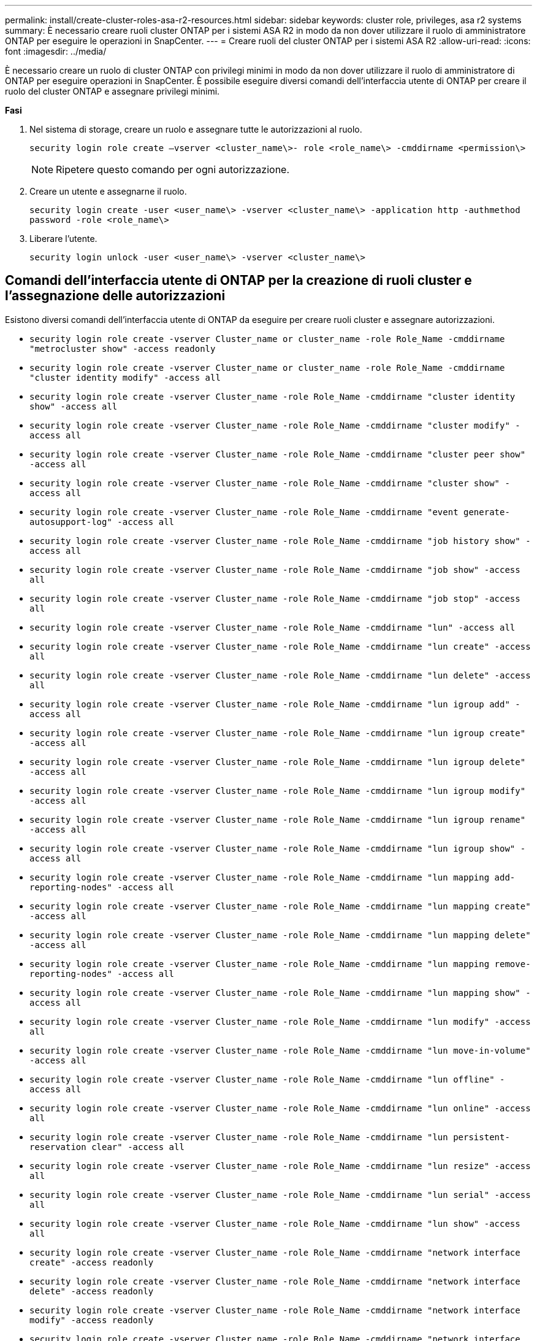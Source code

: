 ---
permalink: install/create-cluster-roles-asa-r2-resources.html 
sidebar: sidebar 
keywords: cluster role, privileges, asa r2 systems 
summary: È necessario creare ruoli cluster ONTAP per i sistemi ASA R2 in modo da non dover utilizzare il ruolo di amministratore ONTAP per eseguire le operazioni in SnapCenter. 
---
= Creare ruoli del cluster ONTAP per i sistemi ASA R2
:allow-uri-read: 
:icons: font
:imagesdir: ../media/


[role="lead"]
È necessario creare un ruolo di cluster ONTAP con privilegi minimi in modo da non dover utilizzare il ruolo di amministratore di ONTAP per eseguire operazioni in SnapCenter. È possibile eseguire diversi comandi dell'interfaccia utente di ONTAP per creare il ruolo del cluster ONTAP e assegnare privilegi minimi.

*Fasi*

. Nel sistema di storage, creare un ruolo e assegnare tutte le autorizzazioni al ruolo.
+
`security login role create –vserver <cluster_name\>- role <role_name\> -cmddirname <permission\>`

+

NOTE: Ripetere questo comando per ogni autorizzazione.

. Creare un utente e assegnarne il ruolo.
+
`security login create -user <user_name\> -vserver <cluster_name\> -application http -authmethod password -role <role_name\>`

. Liberare l'utente.
+
`security login unlock -user <user_name\> -vserver <cluster_name\>`





== Comandi dell'interfaccia utente di ONTAP per la creazione di ruoli cluster e l'assegnazione delle autorizzazioni

Esistono diversi comandi dell'interfaccia utente di ONTAP da eseguire per creare ruoli cluster e assegnare autorizzazioni.

* `security login role create -vserver Cluster_name or cluster_name -role Role_Name -cmddirname "metrocluster show" -access readonly`
* `security login role create -vserver Cluster_name or cluster_name -role Role_Name -cmddirname "cluster identity modify" -access all`
* `security login role create -vserver Cluster_name -role Role_Name -cmddirname "cluster identity show" -access all`
* `security login role create -vserver Cluster_name -role Role_Name -cmddirname "cluster modify" -access all`
* `security login role create -vserver Cluster_name -role Role_Name -cmddirname "cluster peer show" -access all`
* `security login role create -vserver Cluster_name -role Role_Name -cmddirname "cluster show" -access all`
* `security login role create -vserver Cluster_name -role Role_Name -cmddirname "event generate-autosupport-log" -access all`
* `security login role create -vserver Cluster_name -role Role_Name -cmddirname "job history show" -access all`
* `security login role create -vserver Cluster_name -role Role_Name -cmddirname "job show" -access all`
* `security login role create -vserver Cluster_name -role Role_Name -cmddirname "job stop" -access all`
* `security login role create -vserver Cluster_name -role Role_Name -cmddirname "lun" -access all`
* `security login role create -vserver Cluster_name -role Role_Name -cmddirname "lun create" -access all`
* `security login role create -vserver Cluster_name -role Role_Name -cmddirname "lun delete" -access all`
* `security login role create -vserver Cluster_name -role Role_Name -cmddirname "lun igroup add" -access all`
* `security login role create -vserver Cluster_name -role Role_Name -cmddirname "lun igroup create" -access all`
* `security login role create -vserver Cluster_name -role Role_Name -cmddirname "lun igroup delete" -access all`
* `security login role create -vserver Cluster_name -role Role_Name -cmddirname "lun igroup modify" -access all`
* `security login role create -vserver Cluster_name -role Role_Name -cmddirname "lun igroup rename" -access all`
* `security login role create -vserver Cluster_name -role Role_Name -cmddirname "lun igroup show" -access all`
* `security login role create -vserver Cluster_name -role Role_Name -cmddirname "lun mapping add-reporting-nodes" -access all`
* `security login role create -vserver Cluster_name -role Role_Name -cmddirname "lun mapping create" -access all`
* `security login role create -vserver Cluster_name -role Role_Name -cmddirname "lun mapping delete" -access all`
* `security login role create -vserver Cluster_name -role Role_Name -cmddirname "lun mapping remove-reporting-nodes" -access all`
* `security login role create -vserver Cluster_name -role Role_Name -cmddirname "lun mapping show" -access all`
* `security login role create -vserver Cluster_name -role Role_Name -cmddirname "lun modify" -access all`
* `security login role create -vserver Cluster_name -role Role_Name -cmddirname "lun move-in-volume" -access all`
* `security login role create -vserver Cluster_name -role Role_Name -cmddirname "lun offline" -access all`
* `security login role create -vserver Cluster_name -role Role_Name -cmddirname "lun online" -access all`
* `security login role create -vserver Cluster_name -role Role_Name -cmddirname "lun persistent-reservation clear" -access all`
* `security login role create -vserver Cluster_name -role Role_Name -cmddirname "lun resize" -access all`
* `security login role create -vserver Cluster_name -role Role_Name -cmddirname "lun serial" -access all`
* `security login role create -vserver Cluster_name -role Role_Name -cmddirname "lun show" -access all`
* `security login role create -vserver Cluster_name -role Role_Name -cmddirname "network interface create" -access readonly`
* `security login role create -vserver Cluster_name -role Role_Name -cmddirname "network interface delete" -access readonly`
* `security login role create -vserver Cluster_name -role Role_Name -cmddirname "network interface modify" -access readonly`
* `security login role create -vserver Cluster_name -role Role_Name -cmddirname "network interface show" -access readonly`
* `security login role create -vserver Cluster_name -role Role_Name -cmddirname "nvme subsystem map" -access all`
* `security login role create -vserver Cluster_name -role Role_Name -cmddirname "nvme subsystem create" -access all`
* `security login role create -vserver Cluster_name -role Role_Name -cmddirname "nvme subsystem delete" -access all`
* `security login role create -vserver Cluster_name -role Role_Name -cmddirname "nvme subsystem modify" -access all`
* `security login role create -vserver Cluster_name -role Role_Name -cmddirname "nvme subsystem host" -access all`
* `security login role create -vserver Cluster_name -role Role_Name -cmddirname "nvme subsystem controller" -access all`
* `security login role create -vserver Cluster_name -role Role_Name -cmddirname "nvme subsystem show" -access all`
* `security login role create -vserver Cluster_name -role Role_Name -cmddirname "nvme namespace create" -access all`
* `security login role create -vserver Cluster_name -role Role_Name -cmddirname "nvme namespace delete" -access all`
* `security login role create -vserver Cluster_name -role Role_Name -cmddirname "nvme namespace modify" -access all`
* `security login role create -vserver Cluster_name -role Role_Name -cmddirname "nvme namespace show" -access all`
* `security login role create -vserver Cluster_name -role Role_Name -cmddirname "security login" -access readonly`
* `security login role create -role Role_Name -cmddirname "snapmirror create" -vserver Cluster_name -access all`
* `security login role create -role Role_Name -cmddirname "snapmirror list-destinations" -vserver Cluster_name -access all`
* `security login role create -vserver Cluster_name -role Role_Name -cmddirname "snapmirror policy add-rule" -access all`
* `security login role create -vserver Cluster_name -role Role_Name -cmddirname "snapmirror policy create" -access all`
* `security login role create -vserver Cluster_name -role Role_Name -cmddirname "snapmirror policy delete" -access all`
* `security login role create -vserver Cluster_name -role Role_Name -cmddirname "snapmirror policy modify" -access all`
* `security login role create -vserver Cluster_name -role Role_Name -cmddirname "snapmirror policy modify-rule" -access all`
* `security login role create -vserver Cluster_name -role Role_Name -cmddirname "snapmirror policy remove-rule" -access all`
* `security login role create -vserver Cluster_name -role Role_Name -cmddirname "snapmirror policy show" -access all`
* `security login role create -vserver Cluster_name -role Role_Name -cmddirname "snapmirror restore" -access all`
* `security login role create -vserver Cluster_name -role Role_Name -cmddirname "snapmirror show" -access all`
* `security login role create -vserver Cluster_name -role Role_Name -cmddirname "snapmirror show-history" -access all`
* `security login role create -vserver Cluster_name -role Role_Name -cmddirname "snapmirror update" -access all`
* `security login role create -vserver Cluster_name -role Role_Name -cmddirname "snapmirror update-ls-set" -access all`
* `security login role create -vserver Cluster_name -role Role_Name -cmddirname "system license add" -access all`
* `security login role create -vserver Cluster_name -role Role_Name -cmddirname "system license clean-up" -access all`
* `security login role create -vserver Cluster_name -role Role_Name -cmddirname "system license delete" -access all`
* `security login role create -vserver Cluster_name -role Role_Name -cmddirname "system license show" -access all`
* `security login role create -vserver Cluster_name -role Role_Name -cmddirname "system license status show" -access all`
* `security login role create -vserver Cluster_name -role Role_Name -cmddirname "system node modify" -access all`
* `security login role create -vserver Cluster_name -role Role_Name -cmddirname "system node show" -access all`
* `security login role create -vserver Cluster_name -role Role_Name -cmddirname "system status show" -access all`
* `security login role create -vserver Cluster_name -role Role_Name -cmddirname "version" -access all`
* `security login role create -vserver Cluster_name -role Role_Name -cmddirname "volume clone create" -access all`
* `security login role create -vserver Cluster_name -role Role_Name -cmddirname "volume clone show" -access all`
* `security login role create -vserver Cluster_name -role Role_Name -cmddirname "volume clone split start" -access all`
* `security login role create -vserver Cluster_name -role Role_Name -cmddirname "volume clone split stop" -access all`
* `security login role create -vserver Cluster_name -role Role_Name -cmddirname "volume create" -access all`
* `security login role create -vserver Cluster_name -role Role_Name -cmddirname "volume destroy" -access all`
* `security login role create -vserver Cluster_name -role Role_Name -cmddirname "volume file clone create" -access all`
* `security login role create -vserver Cluster_name -role Role_Name -cmddirname "volume file show-disk-usage" -access all`
* `security login role create -vserver Cluster_name -role Role_Name -cmddirname "volume modify" -access all`
* `security login role create -vserver Cluster_name -role Role_Name -cmddirname "volume snapshot modify-snaplock-expiry-time" -access all`
* `security login role create -vserver Cluster_name -role Role_Name -cmddirname "volume offline" -access all`
* `security login role create -vserver Cluster_name -role Role_Name -cmddirname "volume online" -access all`
* `security login role create -vserver Cluster_name -role Role_Name -cmddirname "volume qtree create" -access all`
* `security login role create -vserver Cluster_name -role Role_Name -cmddirname "volume qtree delete" -access all`
* `security login role create -vserver Cluster_name -role Role_Name -cmddirname "volume qtree modify" -access all`
* `security login role create -vserver Cluster_name -role Role_Name -cmddirname "volume qtree show" -access all`
* `security login role create -vserver Cluster_name -role Role_Name -cmddirname "volume restrict" -access all`
* `security login role create -vserver Cluster_name -role Role_Name -cmddirname "volume show" -access all`
* `security login role create -vserver Cluster_name -role Role_Name -cmddirname "volume snapshot create" -access all`
* `security login role create -vserver Cluster_name -role Role_Name -cmddirname "volume snapshot delete" -access all`
* `security login role create -vserver Cluster_name -role Role_Name -cmddirname "volume snapshot modify" -access all`
* `security login role create -vserver Cluster_name -role Role_Name -cmddirname "volume snapshot promote" -access all`
* `security login role create -vserver Cluster_name -role Role_Name -cmddirname "volume snapshot rename" -access all`
* `security login role create -vserver Cluster_name -role Role_Name -cmddirname "volume snapshot restore" -access all`
* `security login role create -vserver Cluster_name -role Role_Name -cmddirname "volume snapshot restore-file" -access all`
* `security login role create -vserver Cluster_name -role Role_Name -cmddirname "volume snapshot show" -access all`
* `security login role create -vserver Cluster_name -role Role_Name -cmddirname "volume snapshot show-delta" -access all`
* `security login role create -vserver Cluster_name -role Role_Name -cmddirname "volume unmount" -access all`
* `security login role create -vserver Cluster_name -role Role_Name -cmddirname "vserver" -access all`
* `security login role create -vserver Cluster_name -role Role_Name -cmddirname "vserver cifs create" -access all`
* `security login role create -vserver Cluster_name -role Role_Name -cmddirname "vserver cifs delete" -access all`
* `security login role create -vserver Cluster_name -role Role_Name -cmddirname "vserver cifs modify" -access all`
* `security login role create -vserver Cluster_name -role Role_Name -cmddirname "vserver cifs share modify" -access all`
* `security login role create -vserver Cluster_name -role Role_Name -cmddirname "vserver cifs share create" -access all`
* `security login role create -vserver Cluster_name -role Role_Name -cmddirname "vserver cifs share delete" -access all`
* `security login role create -vserver Cluster_name -role Role_Name -cmddirname "vserver cifs share modify" -access all`
* `security login role create -vserver Cluster_name -role Role_Name -cmddirname "vserver cifs share show" -access all`
* `security login role create -vserver Cluster_name -role Role_Name -cmddirname "vserver cifs show" -access all`
* `security login role create -vserver Cluster_name -role Role_Name -cmddirname "vserver create" -access all`
* `security login role create -vserver Cluster_name -role Role_Name -cmddirname "vserver export-policy create" -access all`
* `security login role create -vserver Cluster_name -role Role_Name -cmddirname "vserver export-policy delete" -access all`
* `security login role create -vserver Cluster_name -role Role_Name -cmddirname "vserver export-policy rule create" -access all`
* `security login role create -vserver Cluster_name -role Role_Name -cmddirname "vserver export-policy rule delete" -access all`
* `security login role create -vserver Cluster_name -role Role_Name -cmddirname "vserver export-policy rule modify" -access all`
* `security login role create -vserver Cluster_name -role Role_Name -cmddirname "vserver export-policy rule show" -access all`
* `security login role create -vserver Cluster_name -role Role_Name -cmddirname "vserver export-policy show" -access all`
* `security login role create -vserver Cluster_name -role Role_Name -cmddirname "vserver iscsi connection show" -access all`
* `security login role create -vserver Cluster_name -role Role_Name -cmddirname "vserver modify" -access all`
* `security login role create -vserver Cluster_name -role Role_Name -cmddirname "vserver show" -access all`
* `security login role create -vserver Cluster_name -role Role_Name -cmddirname "storage-unit show" -access all`
* `security login role create -vserver Cluster_name -role Role_Name -cmddirname "consistency-group" show" -access all`
* `security login role create -vserver Cluster_name -role Role_Name -cmddirname "snapmirror protect" show" -access all`
* `security login role create -vserver Cluster_name -role Role_Name -cmddirname "volume delete" show" -access all`


